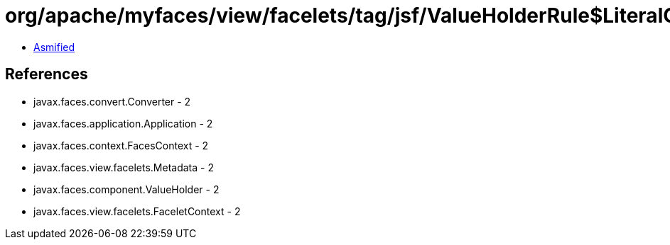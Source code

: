 = org/apache/myfaces/view/facelets/tag/jsf/ValueHolderRule$LiteralConverterMetadata.class

 - link:ValueHolderRule$LiteralConverterMetadata-asmified.java[Asmified]

== References

 - javax.faces.convert.Converter - 2
 - javax.faces.application.Application - 2
 - javax.faces.context.FacesContext - 2
 - javax.faces.view.facelets.Metadata - 2
 - javax.faces.component.ValueHolder - 2
 - javax.faces.view.facelets.FaceletContext - 2
